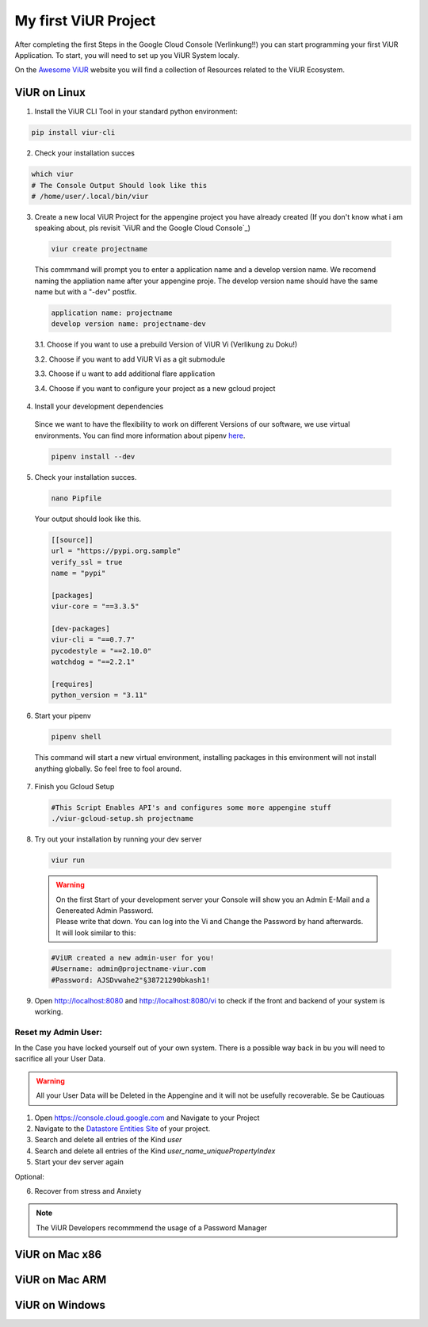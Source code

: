 #####################
My first ViUR Project
#####################

After completing the first Steps in the Google Cloud Console (Verlinkung!!) you can start programming your first ViUR Application.
To start, you will need to set up you ViUR System localy.

On the `Awesome ViUR <https://awesome.viur.de>`_ website you will find a collection of Resources related to the ViUR Ecosystem.

ViUR on Linux
#############
1. Install the ViUR CLI Tool in your standard python environment:

.. code-block:: bash

    pip install viur-cli

2. Check your installation succes

.. code-block:: bash

    which viur
    # The Console Output Should look like this
    # /home/user/.local/bin/viur

3. Create a new local ViUR Project for the appengine project you have already created (If you don't know what i am speaking about, pls revisit `ViUR and the Google Cloud Console`_)

  .. code-block:: bash

    viur create projectname

  This commmand will prompt you to enter a application name and a develop version name. We recomend naming the appliation name after your appengine proje. The develop version name should have the same name but with a "-dev" postfix.

  .. code-block:: bash

    application name: projectname
    develop version name: projectname-dev


  3.1. Choose if you want to use a prebuild Version of ViUR Vi (Verlikung zu Doku!)

  3.2. Choose if you want to add ViUR Vi as a git submodule

  3.3. Choose if u want to add additional flare application

  3.4. Choose if you want to configure your project as a new gcloud project

4. Install your development dependencies
  Since we want to have the flexibility to work on different Versions of our software, we use virtual environments. You can find more information about pipenv `here <https://pipenv.pypa.io/en/latest/>`_.

  .. code-block:: bash

    pipenv install --dev

5. Check your installation succes.

  .. code-block:: bash

    nano Pipfile


  Your output should look like this.

  .. code-block:: bash

    [[source]]
    url = "https://pypi.org.sample"
    verify_ssl = true
    name = "pypi"

    [packages]
    viur-core = "==3.3.5"

    [dev-packages]
    viur-cli = "==0.7.7"
    pycodestyle = "==2.10.0"
    watchdog = "==2.2.1"

    [requires]
    python_version = "3.11"

6. Start your pipenv

  .. code-block:: bash

    pipenv shell

  This command will start a new virtual environment, installing packages in this environment will not install anything globally. So feel free to fool around.

7. Finish you Gcloud Setup

  .. code-block:: bash

    #This Script Enables API's and configures some more appengine stuff
    ./viur-gcloud-setup.sh projectname

8. Try out your installation by running your dev server

 .. code-block:: bash

    viur run

 .. warning::

    | On the first Start of your development server your Console will show you an Admin E-Mail and a Genereated Admin Password.
    | Please write that down. You can log into the Vi and Change the Password by hand afterwards.
    | It will look similar to this:

 .. code-block:: bash

    #ViUR created a new admin-user for you!
    #Username: admin@projectname-viur.com
    #Password: AJSDvwahe2"§38721290bkash1!

9. Open http://localhost:8080 and http://localhost:8080/vi to check if the front and backend of your system is working.

Reset my Admin User:
____________________
In the Case you have locked yourself out of your own system. There is a possible way back in bu you will need to sacrifice all your User Data.

.. warning::
    All your User Data will be Deleted in the Appengine and it will not be usefully recoverable. Se be Cautiouas

1. Open https://console.cloud.google.com and Navigate to your Project
2. Navigate to the `Datastore Entities Site <https://console.cloud.google.com/datastore/databases/-default-/entities>`_ of your project.
3. Search and delete all entries of the Kind *user*
4. Search and delete all entries of the Kind *user_name_uniquePropertyIndex*
5. Start your dev server again

Optional:

6. Recover from stress and Anxiety

.. Note::
    The ViUR Developers recommmend the usage of a Password Manager

ViUR on Mac x86
###############

ViUR on Mac ARM
###############

ViUR on Windows
###############

